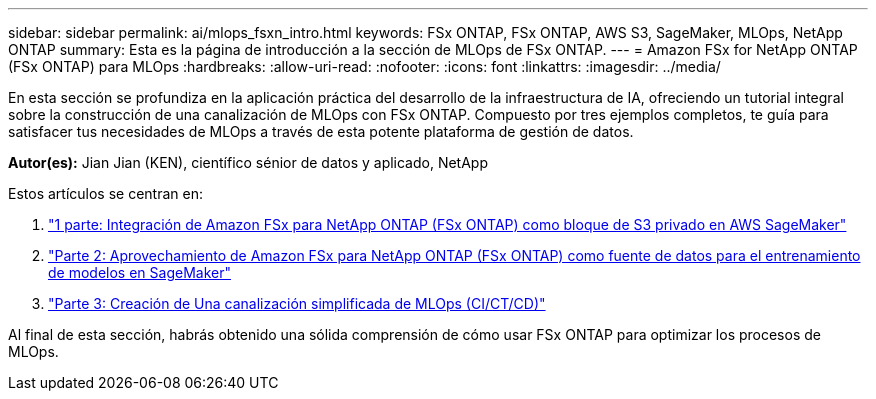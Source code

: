 ---
sidebar: sidebar 
permalink: ai/mlops_fsxn_intro.html 
keywords: FSx ONTAP, FSx ONTAP, AWS S3, SageMaker, MLOps, NetApp ONTAP 
summary: Esta es la página de introducción a la sección de MLOps de FSx ONTAP. 
---
= Amazon FSx for NetApp ONTAP (FSx ONTAP) para MLOps
:hardbreaks:
:allow-uri-read: 
:nofooter: 
:icons: font
:linkattrs: 
:imagesdir: ../media/


[role="lead"]
En esta sección se profundiza en la aplicación práctica del desarrollo de la infraestructura de IA, ofreciendo un tutorial integral sobre la construcción de una canalización de MLOps con FSx ONTAP. Compuesto por tres ejemplos completos, te guía para satisfacer tus necesidades de MLOps a través de esta potente plataforma de gestión de datos.

*Autor(es):*
Jian Jian (KEN), científico sénior de datos y aplicado, NetApp

Estos artículos se centran en:

. link:./mlops_fsxn_s3_integration.html["1 parte: Integración de Amazon FSx para NetApp ONTAP (FSx ONTAP) como bloque de S3 privado en AWS SageMaker"]
. link:./mlops_fsxn_sagemaker_integration_training.html["Parte 2: Aprovechamiento de Amazon FSx para NetApp ONTAP (FSx ONTAP) como fuente de datos para el entrenamiento de modelos en SageMaker"]
. link:./mlops_fsxn_cictcd.html["Parte 3: Creación de Una canalización simplificada de MLOps (CI/CT/CD)"]


Al final de esta sección, habrás obtenido una sólida comprensión de cómo usar FSx ONTAP para optimizar los procesos de MLOps.
